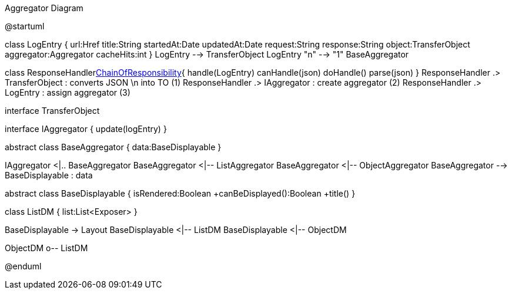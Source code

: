 :Notice: Licensed to the Apache Software Foundation (ASF) under one or more contributor license agreements. See the NOTICE file distributed with this work for additional information regarding copyright ownership. The ASF licenses this file to you under the Apache License, Version 2.0 (the "License"); you may not use this file except in compliance with the License. You may obtain a copy of the License at. http://www.apache.org/licenses/LICENSE-2.0 . Unless required by applicable law or agreed to in writing, software distributed under the License is distributed on an "AS IS" BASIS, WITHOUT WARRANTIES OR  CONDITIONS OF ANY KIND, either express or implied. See the License for the specific language governing permissions and limitations under the License.

.Aggregator Diagram
[plantuml,file="uml-aggregator.png"]
--
@startuml

class LogEntry {
    url:Href
    title:String
    startedAt:Date
    updatedAt:Date
    request:String
    response:String
    object:TransferObject
    aggregator:Aggregator
    cacheHits:int
}
LogEntry --> TransferObject
LogEntry "n" --> "1" BaseAggregator

class ResponseHandler<<Facade,ChainOfResponsibility>>{
    handle(LogEntry)
    canHandle(json)
    doHandle()
    parse(json)
}
ResponseHandler .> TransferObject : converts JSON \n into TO (1)
ResponseHandler .> IAggregator : create aggregator (2)
ResponseHandler .> LogEntry  : assign aggregator (3)

interface TransferObject

interface IAggregator {
    update(logEntry)
}

abstract class BaseAggregator {
    data:BaseDisplayable
}

IAggregator <|.. BaseAggregator
BaseAggregator <|-- ListAggregator
BaseAggregator <|-- ObjectAggregator
BaseAggregator --> BaseDisplayable : data


abstract class BaseDisplayable {
    isRendered:Boolean
    +canBeDisplayed():Boolean
    +title()
}

class ListDM {
    list:List<Exposer>
}

BaseDisplayable -> Layout
BaseDisplayable <|-- ListDM
BaseDisplayable <|-- ObjectDM

ObjectDM o-- ListDM

@enduml
--
